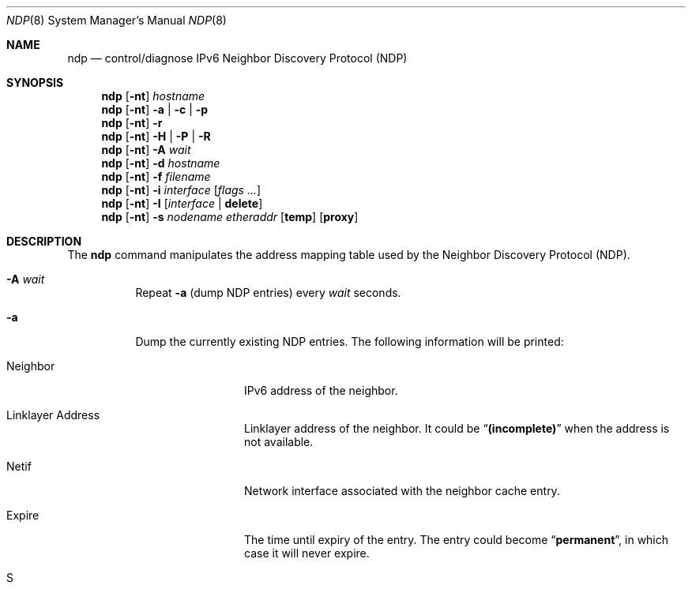 .\"	$OpenBSD: ndp.8,v 1.22 2004/10/28 08:44:22 itojun Exp $
.\"	$KAME: ndp.8,v 1.28 2002/07/17 08:46:33 itojun Exp $
.\"
.\" Copyright (C) 1995, 1996, 1997, and 1998 WIDE Project.
.\" All rights reserved.
.\"
.\" Redistribution and use in source and binary forms, with or without
.\" modification, are permitted provided that the following conditions
.\" are met:
.\" 1. Redistributions of source code must retain the above copyright
.\"    notice, this list of conditions and the following disclaimer.
.\" 2. Redistributions in binary form must reproduce the above copyright
.\"    notice, this list of conditions and the following disclaimer in the
.\"    documentation and/or other materials provided with the distribution.
.\" 3. Neither the name of the project nor the names of its contributors
.\"    may be used to endorse or promote products derived from this software
.\"    without specific prior written permission.
.\"
.\" THIS SOFTWARE IS PROVIDED BY THE PROJECT AND CONTRIBUTORS ``AS IS'' AND
.\" ANY EXPRESS OR IMPLIED WARRANTIES, INCLUDING, BUT NOT LIMITED TO, THE
.\" IMPLIED WARRANTIES OF MERCHANTABILITY AND FITNESS FOR A PARTICULAR PURPOSE
.\" ARE DISCLAIMED.  IN NO EVENT SHALL THE PROJECT OR CONTRIBUTORS BE LIABLE
.\" FOR ANY DIRECT, INDIRECT, INCIDENTAL, SPECIAL, EXEMPLARY, OR CONSEQUENTIAL
.\" DAMAGES (INCLUDING, BUT NOT LIMITED TO, PROCUREMENT OF SUBSTITUTE GOODS
.\" OR SERVICES; LOSS OF USE, DATA, OR PROFITS; OR BUSINESS INTERRUPTION)
.\" HOWEVER CAUSED AND ON ANY THEORY OF LIABILITY, WHETHER IN CONTRACT, STRICT
.\" LIABILITY, OR TORT (INCLUDING NEGLIGENCE OR OTHERWISE) ARISING IN ANY WAY
.\" OUT OF THE USE OF THIS SOFTWARE, EVEN IF ADVISED OF THE POSSIBILITY OF
.\" SUCH DAMAGE.
.\"
.Dd May 17, 1998
.Dt NDP 8
.Os
.\"
.Sh NAME
.Nm ndp
.Nd control/diagnose IPv6 Neighbor Discovery Protocol (NDP)
.\"
.Sh SYNOPSIS
.Nm ndp
.Op Fl nt
.Ar hostname
.Nm ndp
.Op Fl nt
.Fl a | c | p
.Nm ndp
.Op Fl nt
.Fl r
.Nm ndp
.Op Fl nt
.Fl H | P | R
.Nm ndp
.Op Fl nt
.Fl A Ar wait
.Nm ndp
.Op Fl nt
.Fl d Ar hostname
.Nm ndp
.Op Fl nt
.Fl f Ar filename
.Nm ndp
.Op Fl nt
.Fl i
.Ar interface
.Op Ar flags ...
.Nm ndp
.Op Fl nt
.Fl I Op Ar interface | Ic delete
.Nm ndp
.Op Fl nt
.Fl s Ar nodename etheraddr
.Op Ic temp
.Op Ic proxy
.\"
.Sh DESCRIPTION
The
.Nm
command manipulates the address mapping table
used by the Neighbor Discovery Protocol (NDP).
.Bl -tag -width Ds
.It Fl A Ar wait
Repeat
.Fl a
.Pq dump NDP entries
every
.Ar wait
seconds.
.It Fl a
Dump the currently existing NDP entries.
The following information will be printed:
.Bl -tag -width NeighborXX
.It Neighbor
IPv6 address of the neighbor.
.It Linklayer Address
Linklayer address of the neighbor.
It could be
.Dq Li (incomplete)
when the address is not available.
.It Netif
Network interface associated with the neighbor cache entry.
.It Expire
The time until expiry of the entry.
The entry could become
.Dq Li permanent ,
in which case it will never expire.
.It S
State of the neighbor cache entry, as a single letter:
.Pp
.Bl -tag -width indent -compact
.It N
Nostate
.It W
Waitdelete
.It I
Incomplete
.It R
Reachable
.It S
Stale
.It D
Delay
.It P
Probe
.It \&?
Unknown state (should never happen).
.El
.It Flags
Flags on the neighbor cache entry, in a single letter.
They are: Router, proxy neighbor advertisement
.Pq Dq p .
The field could be followed by a decimal number,
which means the number of NS probes the node has sent during the current state.
.El
.It Fl c
Erase all the NDP entries.
.It Fl d
Delete specified NDP entry.
.It Fl f
Parse the file specified by
.Ar filename .
.It Fl H
Harmonize consistency between the routing table and the default router
list; install the top entry of the list into the kernel routing table.
.It Fl I
Shows the default interface used as the default route when
there is no default router.
.It Fl I Ar interface
Specifies the default
.Ar interface
to be used when there is no interface specified even though required.
.It Fl I Ic delete
The current default interface will be deleted from the kernel.
.It Fl i Ar interface Op Ar flags ...
View ND information for the specified interface.
If additional arguments
.Ar flags
are given,
.Nm
sets or clears the specified flags for the interface.
Each flag should be separated by whitespace or tab characters.
Possible flags are as follows.
All of the flags can begin with the
special character
.Ql - ,
which means the flag should be cleared.
Note that you need
.Fl -
before
.Fl foo
in this case.
.\"
.Bl -tag -width Ds
.It Ic nud
Turn on or off NUD (Neighbor Unreachability Detection) on the
interface.
NUD is usually turned on by default.
.It Ic accept_rtadv
Specify whether or not to accept Router Advertisement messages
received on the
.Ar interface .
Note that the kernel does not accept Router Advertisement messages
unless the
.Li net.inet6.ip6.accept_rtadv
variable is non-0, even if the flag is on.
This flag is set to 1 by default.
See
.Xr sysctl 8
and
.Xr sysctl.conf 5
for further details on how to set the
.Li net.inet6.ip6.accept_rtadv
variable.
.\".It Xo
.\".Ic prefer_source
.\".Xc
.\"Prefer addresses on the
.\".Ar interface
.\"as candidates of the source address for outgoing packets.
.\"The default value of this flag is off.
.\"For more details about the entire algorithm of source address
.\"selection, see the
.\".Pa IMPLEMENTATION
.\"file supplied with the KAME kit.
.El
.It Fl n
Do not try to resolve numeric addresses to hostnames.
.It Fl P
Flush all the entries in the prefix list.
.It Fl p
Show prefix list.
.It Fl R
Flush all the entries in the default router list.
.It Fl r
Show default router list.
.It Fl s
Register a NDP entry for a node.
The entry will be permanent unless the word
.Ic temp
is given in the command.
If the word
.Ic proxy
is given, this system will act as a proxy NDP server,
responding to requests for
.Ar hostname
even though the host address is not its own.
.It Fl t
Print timestamp on each entry,
making it possible to merge output with
.Xr tcpdump 8 .
Most useful when used with
.Fl A .
.El
.\"
.Sh RETURN VALUES
The
.Nm
command exits with 0 on success, and non-zero on errors.
.\"
.Sh SEE ALSO
.Xr ip6 4 ,
.Xr sysctl.conf 5 ,
.Xr arp 8 ,
.Xr sysctl 8 ,
.Xr tcpdump 8
.\"
.Sh HISTORY
The
.Nm
command first appeared in the WIDE Hydrangea IPv6 protocol stack kit.
.\"
.\" .Sh BUGS
.\" (to be written)
